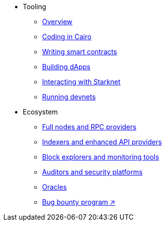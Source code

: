 * Tooling
    ** xref:tools:devtools/overview.adoc[Overview]
    ** xref:tools:devtools/coding-in-cairo.adoc[Coding in Cairo]
    ** xref:tools:devtools/writing-smart-contracts.adoc[Writing smart contracts]
    ** xref:tools:devtools/building-dapps.adoc[Building dApps]
    ** xref:tools:devtools/interacting-with-starknet.adoc[Interacting with Starknet]
    ** xref:tools:devtools/running-devnets.adoc[Running devnets]
* Ecosystem
    ** xref:fullnodes-rpc-providers.adoc[Full nodes and RPC providers]
    ** xref:indexers-enhanced-api-providers.adoc[Indexers and enhanced API providers]
    ** xref:block-explorers-monitoring-tools.adoc[Block explorers and monitoring tools]
    ** xref:audit.adoc[Auditors and security platforms]
    ** xref:oracles.adoc[Oracles]
    ** https://immunefi.com/bug-bounty/starknet/information/[Bug bounty program ↗^]
